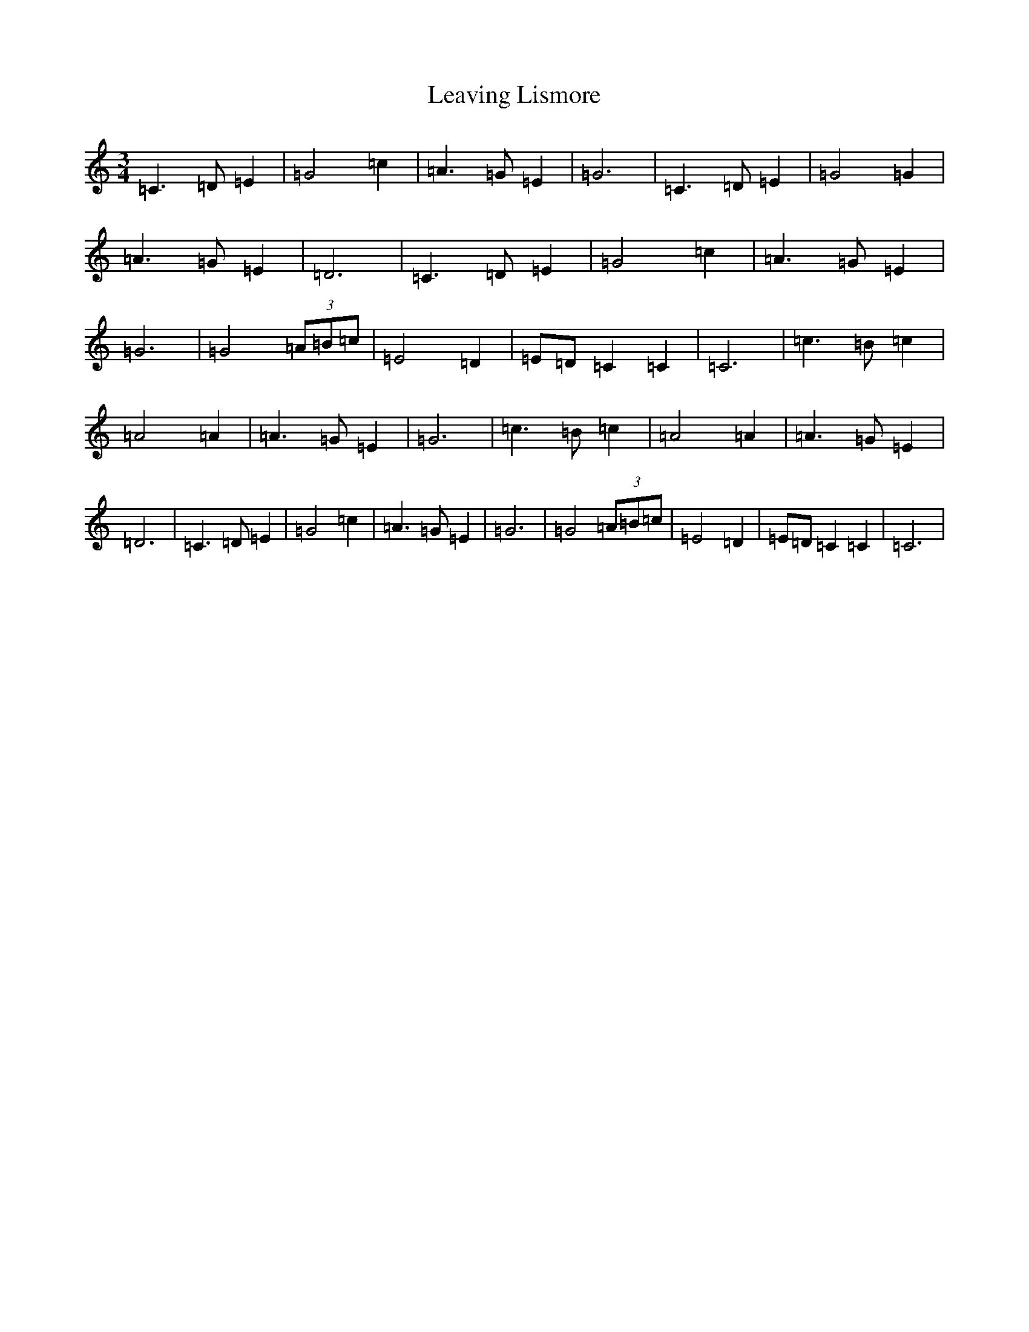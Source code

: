 X: 12288
T: Leaving Lismore
S: https://thesession.org/tunes/6375#setting6375
R: waltz
M:3/4
L:1/8
K: C Major
=C3=D=E2|=G4=c2|=A3=G=E2|=G6|=C3=D=E2|=G4=G2|=A3=G=E2|=D6|=C3=D=E2|=G4=c2|=A3=G=E2|=G6|=G4(3=A=B=c|=E4=D2|=E=D=C2=C2|=C6|=c3=B=c2|=A4=A2|=A3=G=E2|=G6|=c3=B=c2|=A4=A2|=A3=G=E2|=D6|=C3=D=E2|=G4=c2|=A3=G=E2|=G6|=G4(3=A=B=c|=E4=D2|=E=D=C2=C2|=C6|